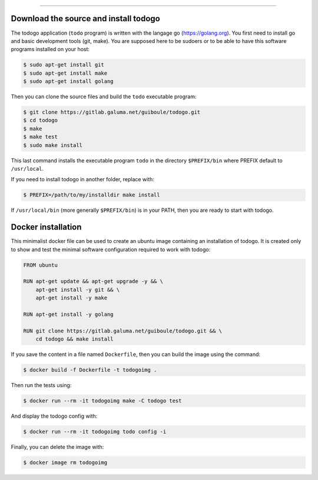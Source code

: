 
-------------

.. raw:: html

   <div align="center" style="padding-top: 20%; padding-left:20%; padding-right:20%">
   <h1 style="margin-left: 0; margin-right: 0">02 - Getting started</h1>
   <p style="margin-left: 0; margin-right: 0"></p>
   </div>

======================================
Download the source and install todogo
======================================

The todogo application (``todo`` program) is written with the langage
go (https://golang.org). You first need to install go and basic
development tools (git, make). You are supposed here to be sudoers or
to be able to have this software programs installed on your host:

.. code:: shell

   $ sudo apt-get install git
   $ sudo apt-get install make
   $ sudo apt-get install golang

Then you can clone the source files and build the ``todo`` executable
program:

.. code:: shell

   $ git clone https://gitlab.galuma.net/guiboule/todogo.git
   $ cd todogo
   $ make
   $ make test
   $ sudo make install

This last command installs the executable program ``todo`` in the
directory ``$PREFIX/bin`` where PREFIX default to ``/usr/local``.

If you need to install todogo in another folder, replace with:

.. code:: shell
   
   $ PREFIX=/path/to/my/installdir make install

If ``/usr/local/bin`` (more generally ``$PREFIX/bin``) is in your
PATH, then you are ready to start with todogo.

===================
Docker installation
===================

This minimalist docker file can be used to create an ubuntu image
containing an installation of todogo. It is created only to show and
test the minimal software configuration required to work with todogo:

.. code:: docker

   FROM ubuntu

   RUN apt-get update && apt-get upgrade -y && \
       apt-get install -y git && \
       apt-get install -y make

   RUN apt-get install -y golang

   RUN git clone https://gitlab.galuma.net/guiboule/todogo.git && \
       cd todogo && make install


If you save the content in a file named ``Dockerfile``, then you can
build the image using the command:

.. code:: shell

   $ docker build -f Dockerfile -t todogoimg .

Then run the tests using:

.. code:: shell

   $ docker run --rm -it todogoimg make -C todogo test

And display the todogo config with:

.. code:: shell

   $ docker run --rm -it todogoimg todo config -i

Finally, you can delete the image with:

.. code:: shell

   $ docker image rm todogoimg

